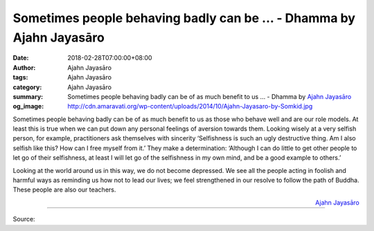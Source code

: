 Sometimes people behaving badly can be ... - Dhamma by Ajahn Jayasāro
#####################################################################

:date: 2018-02-28T07:00:00+08:00
:author: Ajahn Jayasāro
:tags: Ajahn Jayasāro
:category: Ajahn Jayasāro
:summary: Sometimes people behaving badly can be of as much benefit to us ...
          - Dhamma by `Ajahn Jayasāro`_
:og_image: http://cdn.amaravati.org/wp-content/uploads/2014/10/Ajahn-Jayasaro-by-Somkid.jpg

Sometimes people behaving badly can be of as much benefit to us as those who
behave well and are our role models. At least this is true when we can put down
any personal feelings of aversion towards them. Looking wisely at a very selfish
person, for example, practitioners ask themselves with sincerity ‘Selfishness is
such an ugly destructive thing. Am I also selfish like this? How can I free
myself from it.’ They make a determination: ‘Although I can do little to get
other people to let go of their selfishness, at least I will let go of the
selfishness in my own mind, and be a good example to others.’

Looking at the world around us in this way, we do not become depressed. We see
all the people acting in foolish and harmful ways as reminding us how not to
lead our lives; we feel strengthened in our resolve to follow the path of
Buddha. These people are also our teachers.

.. container:: align-right

  `Ajahn Jayasāro`_

.. image:: https://scontent.fkhh1-2.fna.fbcdn.net/v/t1.0-9/28168274_1468240869951261_4562535900478536973_n.jpg?oh=cf080bb17e55d2f5dc1bf30cf76ccb8d&oe=5B069180
   :align: center
   :alt: Sometimes people behaving badly can be

----

Source:

.. raw:: html

  <iframe src="https://www.facebook.com/plugins/post.php?href=https%3A%2F%2Fwww.facebook.com%2Fjayasaro.panyaprateep.org%2Fphotos%2Fa.318290164946343.68815.318196051622421%2F1468240869951261%2F%3Ftype%3D3" width="auto" height="502" style="border:none;overflow:hidden" scrolling="no" frameborder="0" allowTransparency="true"></iframe>

.. _Ajahn Jayasāro: http://www.amaravati.org/biographies/ajahn-jayasaro/
